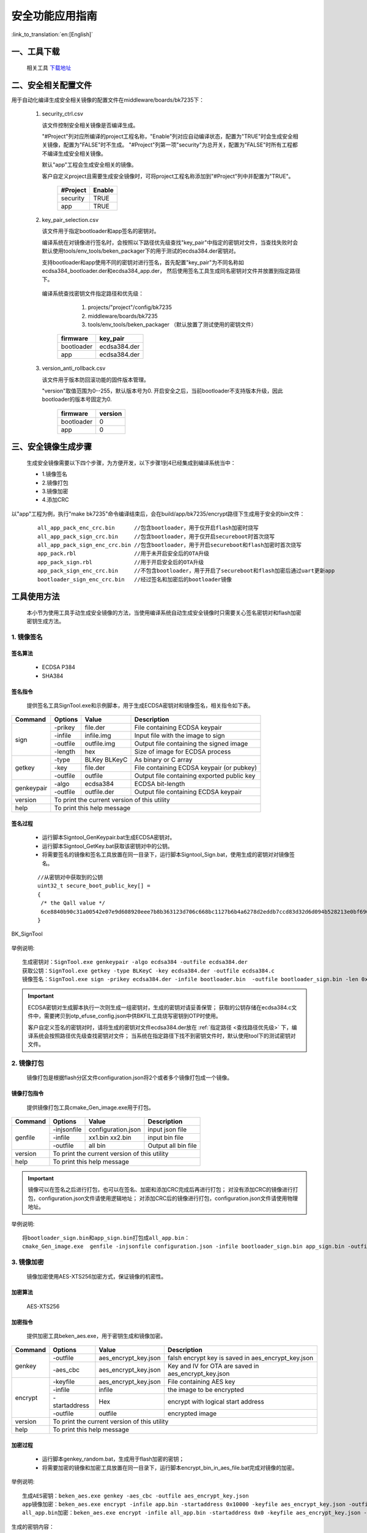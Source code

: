 安全功能应用指南
=====================

:link_to_translation:`en:[English]`

一、工具下载
+++++++++++++++++++++
  相关工具 `下载地址 </dl.bekencorp.com/tools/flash/>`_

二、安全相关配置文件
+++++++++++++++++++++

用于自动化编译生成安全相关镜像的配置文件在middleware/boards/bk7235下：

 1. security_ctrl.csv

    该文件控制安全相关镜像是否编译生成。

    "#Project"列对应所编译的project工程名称，"Enable"列对应自动编译状态，配置为"TRUE"时会生成安全相关镜像，配置为"FALSE"时不生成。
    "#Project"列第一项"security"为总开关，配置为"FALSE"时所有工程都不编译生成安全相关镜像。

    默认"app"工程会生成安全相关的镜像。

    客户自定义project且需要生成安全镜像时，可将project工程名称添加到"#Project"列中并配置为"TRUE"。

       +------------------------------+-----------+
       | #Project                     | Enable    |
       +==============================+===========+
       | security                     | TRUE      |
       +------------------------------+-----------+
       | app                          | TRUE      |
       +------------------------------+-----------+

 2. key_pair_selection.csv

    该文件用于指定bootloader和app签名的密钥对。

    编译系统在对镜像进行签名时，会按照以下路径优先级查找"key_pair"中指定的密钥对文件，当查找失败时会默认使用tools/env_tools/beken_packager下的用于测试的ecdsa384.der密钥对。

    支持bootloader和app使用不同的密钥对进行签名，首先配置"key_pair"为不同名称如ecdsa384_bootloader.der和ecdsa384_app.der，
    然后使用签名工具生成同名密钥对文件并放置到指定路径下。

.. _查找路径优先级:

    编译系统查找密钥文件指定路径和优先级：

        1. projects/"project"/config/bk7235
        2. middleware/boards/bk7235
        3. tools/env_tools/beken_packager （默认放置了测试使用的密钥文件）

       +--------------+--------------------+
       | firmware     | key_pair           |
       +==============+====================+
       | bootloader   | ecdsa384.der       |
       +--------------+--------------------+
       | app          | ecdsa384.der       |
       +--------------+--------------------+

 3. version_anti_rollback.csv

    该文件用于版本防回滚功能的固件版本管理。

    "version"取值范围为0--255，默认版本号为0.
    开启安全之后，当前bootloader不支持版本升级，因此bootloader的版本号固定为0.

       +--------------+---------------+
       | firmware     | version       |
       +==============+===============+
       | bootloader   | 0             |
       +--------------+---------------+
       | app          | 0             |
       +--------------+---------------+

三、安全镜像生成步骤
+++++++++++++++++++++

 生成安全镜像需要以下四个步骤，为方便开发，以下步骤1到4已经集成到编译系统当中：

 - 1.镜像签名
 - 2.镜像打包
 - 3.镜像加密
 - 4.添加CRC

以"app"工程为例，执行"make bk7235"命令编译结束后，会在build/app/bk7235/encrypt路径下生成用于安全的bin文件：

   ::

    all_app_pack_enc_crc.bin      //包含bootloader，用于仅开启flash加密时烧写
    all_app_pack_sign_crc.bin     //包含bootloader，用于仅开启secureboot时首次烧写
    all_app_pack_sign_enc_crc.bin //包含bootloader，用于开启secureboot和flash加密时首次烧写
    app_pack.rbl                  //用于未开启安全后的OTA升级
    app_pack_sign.rbl             //用于开启安全后的OTA升级
    app_pack_sign_enc_crc.bin     //不包含bootloader，用于开启了secureboot和flash加密后通过uart更新app
    bootloader_sign_enc_crc.bin   //经过签名和加密后的bootloader镜像

工具使用方法
+++++++++++++++++++++

    本小节为使用工具手动生成安全镜像的方法，当使用编译系统自动生成安全镜像时只需要关心签名密钥对和flash加密密钥生成方法。

1. 镜像签名
----------------------------------

签名算法
********************
		 - ECDSA P384
		 - SHA384

签名指令
********************
	提供签名工具SignTool.exe和示例脚本，用于生成ECDSA密钥对和镜像签名，相关指令如下表。

+-------------+----------+-------------+--------------------------------------------+
|   Command   |  Options |  Value      | Description                                |
+=============+==========+=============+============================================+
|             | -prikey  | file.der    | File containing ECDSA keypair              |
|             +----------+-------------+--------------------------------------------+
|             | -infile  | infile.img  | Input file with the image to sign          |
|    sign     +----------+-------------+--------------------------------------------+
|             | -outfile | outfile.img | Output file containing the signed image    |
|             +----------+-------------+--------------------------------------------+
|             | -length  | hex         | Size of image for ECDSA process            |
+-------------+----------+-------------+--------------------------------------------+
|             | -type    |BLKey BLKeyC | As binary or C array                       |
|             +----------+-------------+--------------------------------------------+
|   getkey    | -key     | file.der    | File containing ECDSA keypair (or pubkey)  |
|             +----------+-------------+--------------------------------------------+
|             | -outfile | outfile     | Output file containing exported public key |
+-------------+----------+-------------+--------------------------------------------+
|             | -algo    | ecdsa384    | ECDSA bit-length                           |
| genkeypair  +----------+-------------+--------------------------------------------+
|             | -outfile | outfile.der | Output file containing ECDSA keypair       |
+-------------+----------+-------------+--------------------------------------------+
|   version   | To print the current version of this utility                        |
+-------------+---------------------------------------------------------------------+
|    help     | To print this help message                                          |
+-------------+---------------------------------------------------------------------+

签名过程
********************

		 - 运行脚本Signtool_GenKeypair.bat生成ECDSA密钥对。
		 - 运行脚本Signtool_GetKey.bat获取该密钥对中的公钥。
		 - 将需要签名的镜像和签名工具放置在同一目录下，运行脚本Signtool_Sign.bat，使用生成的密钥对对镜像签名。

.. _提取的公钥:

   ::

     //从密钥对中获取到的公钥
     uint32_t secure_boot_public_key[] =
     {
      /* the Qall value */
      6ce8840b90c31a00542e07e9d608920eee7b8b363123d706c668bc1127b6b4a6278d2eddb7ccd83d32d6d094b528213e0bf6907209a13d6ecaa312a59c622372bfc511faab9b0f291b2cb7b17a7259c63d8453946a0969e0a070770973bd47e6,
     }

.. figure:: ../../../../common/_static/BK_SignTool.png
    :align: center
    :alt: BK_SignTool
    :figclass: align-center

    BK_SignTool

举例说明::

    生成密钥对：SignTool.exe genkeypair -algo ecdsa384 -outfile ecdsa384.der
    获取公钥：SignTool.exe getkey -type BLKeyC -key ecdsa384.der -outfile ecdsa384.c
    镜像签名：SignTool.exe sign -prikey ecdsa384.der -infile bootloader.bin  -outfile bootloader_sign.bin -len 0x10000

.. important::
    ECDSA密钥对生成脚本执行一次则生成一组密钥对，生成的密钥对请妥善保管；
    获取的公钥存储在ecdsa384.c文件中，需要拷贝到otp_efuse_config.json中供BKFIL工具烧写密钥到OTP时使用。

    客户自定义签名的密钥对时，请将生成的密钥对文件ecdsa384.der放在 :ref:`指定路径 <查找路径优先级>` 下，编译系统会按照路径优先级查找密钥对文件；
    当系统在指定路径下找不到密钥文件时，默认使用tool下的测试密钥对文件。

2. 镜像打包
----------------------------------

    镜像打包是根据flash分区文件configuration.json将2个或者多个镜像打包成一个镜像。

镜像打包指令
********************

    提供镜像打包工具cmake_Gen_image.exe用于打包。

+-----------+---------------+--------------------+---------------------------------+
|  Command  |  Options      | Value              | Description                     |
+===========+===============+====================+=================================+
|           | -injsonfile   | configuration.json | input json file                 |
|           +---------------+--------------------+---------------------------------+
|  genfile  | -infile       | xx1.bin xx2.bin    | input bin file                  |
|           +---------------+--------------------+---------------------------------+
|           | -outfile      | all bin            | Output all bin file             |
+-----------+---------------+--------------------+---------------------------------+
|  version  | To print the current version of this utility                         |
+-----------+----------------------------------------------------------------------+
|  help     | To print this help message                                           |
+-----------+----------------------------------------------------------------------+

.. important::
    镜像可以在签名之后进行打包，也可以在签名、加密和添加CRC完成后再进行打包；
    对没有添加CRC的镜像进行打包，configuration.json文件请使用逻辑地址；
    对添加CRC后的镜像进行打包，configuration.json文件请使用物理地址。

举例说明::

    将bootloader_sign.bin和app_sign.bin打包成all_app.bin：
    cmake_Gen_image.exe  genfile -injsonfile configuration.json -infile bootloader_sign.bin app_sign.bin -outfile all_app.bin


3. 镜像加密
----------------------------------

	镜像加密使用AES-XTS256加密方式，保证镜像的机密性。

加密算法
********************

	AES-XTS256

加密指令
********************

    提供加密工具beken_aes.exe，用于密钥生成和镜像加密。

+-----------+---------------+----------------------+------------------------------------------------------+
|  Command  |  Options      |  Value               | Description                                          |
+===========+===============+======================+======================================================+
|           | -outfile      | aes_encrypt_key.json | falsh encrypt key is saved in aes_encrypt_key.json   |
|  genkey   +---------------+----------------------+------------------------------------------------------+
|           | -aes_cbc      | aes_encrypt_key.json | Key and IV for OTA are saved in aes_encrypt_key.json |
+-----------+---------------+----------------------+------------------------------------------------------+
|           | -keyfile      | aes_encrypt_key.json | File containing AES key                              |
|           +---------------+----------------------+------------------------------------------------------+
|           | -infile       | infile               | the image to be encrypted                            |
|  encrypt  +---------------+----------------------+------------------------------------------------------+
|           | -startaddress | Hex                  | encrypt with logical start address                   |
|           +---------------+----------------------+------------------------------------------------------+
|           | -outfile      | outfile              | encrypted image                                      |
+-----------+---------------+----------------------+------------------------------------------------------+
|  version  |  To print the current version of this utility                                               |
+-----------+---------------------------------------------------------------------------------------------+
|  help     | To print this help message                                                                  |
+-----------+---------------------------------------------------------------------------------------------+

加密过程
********************

 - 运行脚本genkey_random.bat，生成用于flash加密的密钥；
 - 将需要加密的镜像和加密工具放置在同一目录下，运行脚本encrypt_bin_in_aes_file.bat完成对镜像的加密。

举例说明::

    生成AES密钥：beken_aes.exe genkey -aes_cbc -outfile aes_encrypt_key.json
    app镜像加密：beken_aes.exe encrypt -infile app.bin -startaddress 0x10000 -keyfile aes_encrypt_key.json -outfile app_enc.bin
    all_app.bin加密：beken_aes.exe encrypt -infile all_app.bin -startaddress 0x0 -keyfile aes_encrypt_key.json -outfile all_app_enc.bin

.. _对称密钥:

生成的密钥内容：

   ::

        {
            "name":               "aes_key",   //flash加密密钥的密文，将data部分复制到otp_efuse_config.json的Security_data的aes_key的data中
            "mode":              "write",
            "start_addr":         "",
            "last_valid_addr":    "",
            "byte_len":           "0x20",
            "data":              "cbdzcdbwdscacjdyccbxbzbwdzducddvbxeeeecjedcgceeeegeecfehclcleacgciebckcledclecefcibobpbpbobibpboeienbgeibjeoejeneobkenepbnbgbten",
            "data_type":          "ascii",
            "status":            "true"
        },
        {
            "name":               "aes_key_plaintext", //flash加密密钥的明文
            "mode":              "write",
            "start_addr":         "",
            "last_valid_addr":    "",
            "byte_len":           "0x20",
            "data":              "6d34d08c3756ad0d6dd4b31fdf2d33d61d31e1db38998298ad2b1dbfb0ab258c",
            "data_type":          "ascii",
            "status":            "true"
        },
        {
            "name":               "OTA_key", //用于OTA升级的密钥的密文，将data部分复制到otp_efuse_config.json的Security_data的OTA_key的data中
            "mode":              "write",
            "start_addr":         "",
            "last_valid_addr":    "",
            "byte_len":           "0x20",
            "data":              "cbbwbxctcadgbxdibzcjccdicteadsbzejeccicqcqddeachetdyelcucredcuce",
            "data_type":          "ascii",
            "status":            "true"
        },
        {
            "name":               "OTA_key_plaintext", //用于OTA升级的密钥的明文
            "mode":              "write",
            "start_addr":         "",
            "last_valid_addr":    "",
            "byte_len":           "0x20",
            "data":              "632C0P5S683PAng4vb4LMXa1qlxCNgD4",
            "data_type":          "ascii",
            "status":            "true"
        },
        {
            "name":               "OTA_IV", ////用于OTA升级的IV的密文，将data部分复制到otp_efuse_config.json的Security_data的OTA_IV的data中
            "mode":              "write",
            "start_addr":         "",
            "last_valid_addr":    "",
            "byte_len":           "0x10",
            "data":              "dcemcdcybwcnbydrccckcuccewdwdtcl",
            "data_type":          "ascii",
            "status":            "true"
        },
        {
            "name":               "OTA_IV_plaintext", //用于OTA升级的IV的明文
            "mode":              "write",
            "start_addr":         "",
            "last_valid_addr":    "",
            "byte_len":           "0x10",
            "data":              "Sw3H4D7Z38N0xcf7",
            "data_type":          "ascii",
            "status":            "true"
        },

.. important::
    AES-XTS模式加密结果与被加密文件的地址相关，在需要手动单独加密app镜像时-startaddress应设置为该镜像的逻辑地址。

    客户自定义flash加密密钥时，请将生成的密钥文件aes_encrypt_key.json放在 :ref:`指定路径 <查找路径优先级>` 下，编译系统会按照路径优先级查找密钥文件；
    当系统在指定路径下找不到密钥文件时，默认使用tool下的测试密钥文件。

4. 添加CRC校验
----------------------------------

    CPU在读取FLASH上镜像时硬件会进行CRC校验，因此镜像需要添加CRC之后才可以烧写到flash中。

    CRC插入规则：每32个字节计算出2个字节的CRC值，插入到该32字节之后；插入CRC之前的地址对应逻辑地址，插入CRC之后的地址对应物理地址。

    上一步镜像加密后会输出对应添加CRC后的版本，可直接用于烧写。

    提供工具cmake_encrypt_crc.exe用于添加CRC。

- 将需要添加CRC镜像和工具放置在同一目录下，运行脚本add_crc.bat即可。

举例说明::

    添加CRC： cmake_encrypt_crc.exe -crc all_enc.bin

四、烧写安全镜像和密钥，使能安全功能
+++++++++++++++++++++++++++++++++++++++++

.. important::
    *Note：OTP和eFuse只能烧写一次，一但烧写后不可更改，需要谨慎操作！*
    在使能efuse的secure boot和encrypt之前，请确保flash中烧写有经过加签、加密、加CRC后的镜像，否则该芯片将无法更新镜像。

1. 配置otp_efuse_config.json
----------------------------------------

生成的密钥对文件和flash加密密钥文件，除了用于生成安全镜像，还需要烧写到芯片的OTP中。

将3.1节生成的 :ref:`ecdsa384.c <提取的公钥>` 中的publickey和3.3节生成的 :ref:`aes_encrypt_key.json <对称密钥>` 中的aes_key、OTA_key、OTA_IV拷贝到otp_efuse_config.json的安全数据配置区，方法见 :doc:`bk_OTP_and_eFuse_usermenu` 中安全数据配置区参数说明。

BKFIL.exe会根据配置文件otp_efuse_config.json，将其中的签名的公钥、加密的密钥烧写到OTP中，并根据eFuse的配置来使能安全功能。

2. 烧写安全镜像并使能安全
----------------------------------

 - 1.BKFIL工具选择配置界面
 - 2.选择第一次烧写对应的安全镜像
 - 3.选择"eFuse密钥"文件选择按钮,选择配置好的otp_efuse_config.json
 - 4.勾选"OTP"或者"烧录eFuse"选项
 - 5.BKFIL工具选择主界面，点击"烧录"按钮

.. figure:: ../../../../common/_static/BKFIL_RW_OTP&eFuse.png
    :align: center
    :alt: BKFIL download step
    :figclass: align-center

    首次烧写安全镜像

四、开启安全后镜像升级方式
+++++++++++++++++++++++++++++

    开启安全后，当前bootloader将不可更新，只能对app镜像进行更新升级。

     - 方式一：使用BKFIL.exe工具将build/app/project/encrypt下的app_pack_sign_enc_crc.bin烧写到对应的物理分区上。
     - 方式二: 使用OTA升级方式，使用build/app/project/encrypt下的app_pack_sign.rbl升级，升级方法和非安全版本一样，见OTA升级。